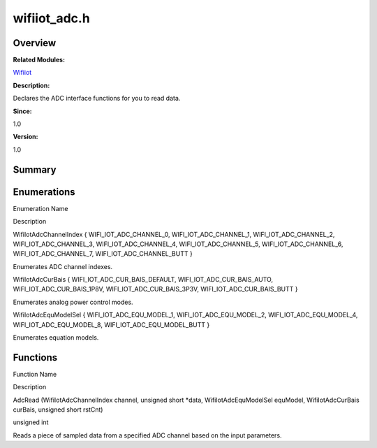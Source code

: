 wifiiot_adc.h
=============

**Overview**\ 
--------------

**Related Modules:**

`Wifiiot <wifiiot.md>`__

**Description:**

Declares the ADC interface functions for you to read data.

**Since:**

1.0

**Version:**

1.0

**Summary**\ 
-------------

Enumerations
------------

.. raw:: html

   <table>

.. raw:: html

   <thead align="left">

.. raw:: html

   <tr id="row204622648191854">

.. raw:: html

   <th class="cellrowborder" valign="top" width="50%" id="mcps1.1.3.1.1">

.. raw:: html

   <p id="p608306791191854">

Enumeration Name

.. raw:: html

   </p>

.. raw:: html

   </th>

.. raw:: html

   <th class="cellrowborder" valign="top" width="50%" id="mcps1.1.3.1.2">

.. raw:: html

   <p id="p1968974614191854">

Description

.. raw:: html

   </p>

.. raw:: html

   </th>

.. raw:: html

   </tr>

.. raw:: html

   </thead>

.. raw:: html

   <tbody>

.. raw:: html

   <tr id="row1887911635191854">

.. raw:: html

   <td class="cellrowborder" valign="top" width="50%" headers="mcps1.1.3.1.1 ">

.. raw:: html

   <p id="p1859368802191854">

WifiIotAdcChannelIndex { WIFI_IOT_ADC_CHANNEL_0, WIFI_IOT_ADC_CHANNEL_1,
WIFI_IOT_ADC_CHANNEL_2, WIFI_IOT_ADC_CHANNEL_3, WIFI_IOT_ADC_CHANNEL_4,
WIFI_IOT_ADC_CHANNEL_5, WIFI_IOT_ADC_CHANNEL_6, WIFI_IOT_ADC_CHANNEL_7,
WIFI_IOT_ADC_CHANNEL_BUTT }

.. raw:: html

   </p>

.. raw:: html

   </td>

.. raw:: html

   <td class="cellrowborder" valign="top" width="50%" headers="mcps1.1.3.1.2 ">

.. raw:: html

   <p id="p1075408095191854">

Enumerates ADC channel indexes.

.. raw:: html

   </p>

.. raw:: html

   </td>

.. raw:: html

   </tr>

.. raw:: html

   <tr id="row1215506408191854">

.. raw:: html

   <td class="cellrowborder" valign="top" width="50%" headers="mcps1.1.3.1.1 ">

.. raw:: html

   <p id="p1517257063191854">

WifiIotAdcCurBais { WIFI_IOT_ADC_CUR_BAIS_DEFAULT,
WIFI_IOT_ADC_CUR_BAIS_AUTO, WIFI_IOT_ADC_CUR_BAIS_1P8V,
WIFI_IOT_ADC_CUR_BAIS_3P3V, WIFI_IOT_ADC_CUR_BAIS_BUTT }

.. raw:: html

   </p>

.. raw:: html

   </td>

.. raw:: html

   <td class="cellrowborder" valign="top" width="50%" headers="mcps1.1.3.1.2 ">

.. raw:: html

   <p id="p490616047191854">

Enumerates analog power control modes.

.. raw:: html

   </p>

.. raw:: html

   </td>

.. raw:: html

   </tr>

.. raw:: html

   <tr id="row578226971191854">

.. raw:: html

   <td class="cellrowborder" valign="top" width="50%" headers="mcps1.1.3.1.1 ">

.. raw:: html

   <p id="p1754310665191854">

WifiIotAdcEquModelSel { WIFI_IOT_ADC_EQU_MODEL_1,
WIFI_IOT_ADC_EQU_MODEL_2, WIFI_IOT_ADC_EQU_MODEL_4,
WIFI_IOT_ADC_EQU_MODEL_8, WIFI_IOT_ADC_EQU_MODEL_BUTT }

.. raw:: html

   </p>

.. raw:: html

   </td>

.. raw:: html

   <td class="cellrowborder" valign="top" width="50%" headers="mcps1.1.3.1.2 ">

.. raw:: html

   <p id="p1332022793191854">

Enumerates equation models.

.. raw:: html

   </p>

.. raw:: html

   </td>

.. raw:: html

   </tr>

.. raw:: html

   </tbody>

.. raw:: html

   </table>

Functions
---------

.. raw:: html

   <table>

.. raw:: html

   <thead align="left">

.. raw:: html

   <tr id="row919310821191854">

.. raw:: html

   <th class="cellrowborder" valign="top" width="50%" id="mcps1.1.3.1.1">

.. raw:: html

   <p id="p1293845767191854">

Function Name

.. raw:: html

   </p>

.. raw:: html

   </th>

.. raw:: html

   <th class="cellrowborder" valign="top" width="50%" id="mcps1.1.3.1.2">

.. raw:: html

   <p id="p272062378191854">

Description

.. raw:: html

   </p>

.. raw:: html

   </th>

.. raw:: html

   </tr>

.. raw:: html

   </thead>

.. raw:: html

   <tbody>

.. raw:: html

   <tr id="row873072958191854">

.. raw:: html

   <td class="cellrowborder" valign="top" width="50%" headers="mcps1.1.3.1.1 ">

.. raw:: html

   <p id="p1896691631191854">

AdcRead (WifiIotAdcChannelIndex channel, unsigned short \*data,
WifiIotAdcEquModelSel equModel, WifiIotAdcCurBais curBais, unsigned
short rstCnt)

.. raw:: html

   </p>

.. raw:: html

   </td>

.. raw:: html

   <td class="cellrowborder" valign="top" width="50%" headers="mcps1.1.3.1.2 ">

.. raw:: html

   <p id="p562999549191854">

unsigned int

.. raw:: html

   </p>

.. raw:: html

   <p id="p1376349906191854">

Reads a piece of sampled data from a specified ADC channel based on the
input parameters.

.. raw:: html

   </p>

.. raw:: html

   </td>

.. raw:: html

   </tr>

.. raw:: html

   </tbody>

.. raw:: html

   </table>
